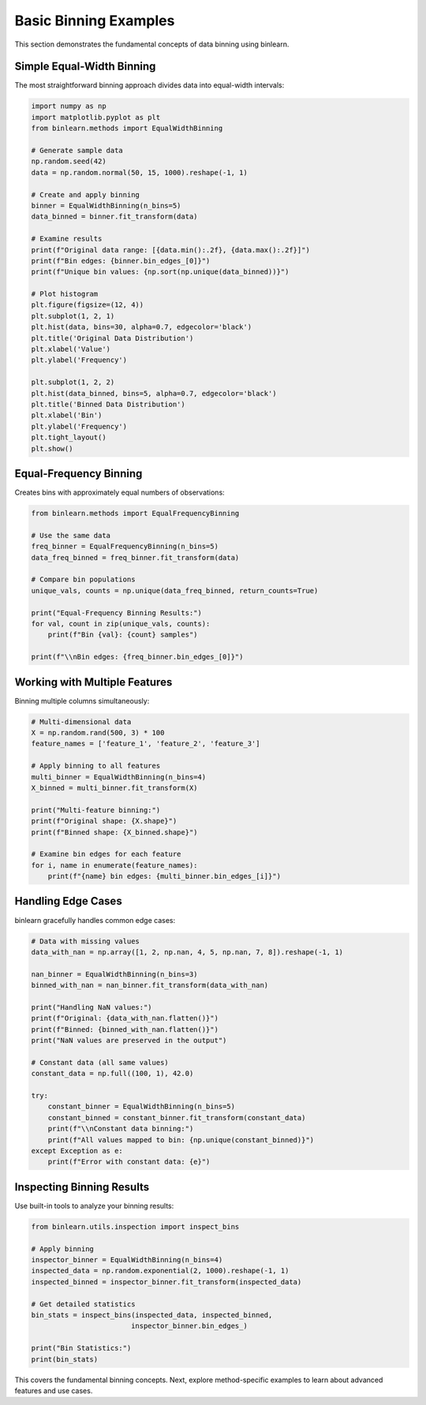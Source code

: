 Basic Binning Examples
======================

This section demonstrates the fundamental concepts of data binning using binlearn.

Simple Equal-Width Binning
---------------------------

The most straightforward binning approach divides data into equal-width intervals:

.. code-block:: python

   import numpy as np
   import matplotlib.pyplot as plt
   from binlearn.methods import EqualWidthBinning
   
   # Generate sample data
   np.random.seed(42)
   data = np.random.normal(50, 15, 1000).reshape(-1, 1)
   
   # Create and apply binning
   binner = EqualWidthBinning(n_bins=5)
   data_binned = binner.fit_transform(data)
   
   # Examine results
   print(f"Original data range: [{data.min():.2f}, {data.max():.2f}]")
   print(f"Bin edges: {binner.bin_edges_[0]}")
   print(f"Unique bin values: {np.sort(np.unique(data_binned))}")
   
   # Plot histogram
   plt.figure(figsize=(12, 4))
   plt.subplot(1, 2, 1)
   plt.hist(data, bins=30, alpha=0.7, edgecolor='black')
   plt.title('Original Data Distribution')
   plt.xlabel('Value')
   plt.ylabel('Frequency')
   
   plt.subplot(1, 2, 2)
   plt.hist(data_binned, bins=5, alpha=0.7, edgecolor='black')
   plt.title('Binned Data Distribution')
   plt.xlabel('Bin')
   plt.ylabel('Frequency')
   plt.tight_layout()
   plt.show()

Equal-Frequency Binning
-----------------------

Creates bins with approximately equal numbers of observations:

.. code-block:: python

   from binlearn.methods import EqualFrequencyBinning
   
   # Use the same data
   freq_binner = EqualFrequencyBinning(n_bins=5)
   data_freq_binned = freq_binner.fit_transform(data)
   
   # Compare bin populations
   unique_vals, counts = np.unique(data_freq_binned, return_counts=True)
   
   print("Equal-Frequency Binning Results:")
   for val, count in zip(unique_vals, counts):
       print(f"Bin {val}: {count} samples")
   
   print(f"\\nBin edges: {freq_binner.bin_edges_[0]}")

Working with Multiple Features
------------------------------

Binning multiple columns simultaneously:

.. code-block:: python

   # Multi-dimensional data
   X = np.random.rand(500, 3) * 100
   feature_names = ['feature_1', 'feature_2', 'feature_3']
   
   # Apply binning to all features
   multi_binner = EqualWidthBinning(n_bins=4)
   X_binned = multi_binner.fit_transform(X)
   
   print("Multi-feature binning:")
   print(f"Original shape: {X.shape}")
   print(f"Binned shape: {X_binned.shape}")
   
   # Examine bin edges for each feature
   for i, name in enumerate(feature_names):
       print(f"{name} bin edges: {multi_binner.bin_edges_[i]}")

Handling Edge Cases
-------------------

binlearn gracefully handles common edge cases:

.. code-block:: python

   # Data with missing values
   data_with_nan = np.array([1, 2, np.nan, 4, 5, np.nan, 7, 8]).reshape(-1, 1)
   
   nan_binner = EqualWidthBinning(n_bins=3)
   binned_with_nan = nan_binner.fit_transform(data_with_nan)
   
   print("Handling NaN values:")
   print(f"Original: {data_with_nan.flatten()}")
   print(f"Binned: {binned_with_nan.flatten()}")
   print("NaN values are preserved in the output")
   
   # Constant data (all same values)
   constant_data = np.full((100, 1), 42.0)
   
   try:
       constant_binner = EqualWidthBinning(n_bins=5)
       constant_binned = constant_binner.fit_transform(constant_data)
       print(f"\\nConstant data binning:")
       print(f"All values mapped to bin: {np.unique(constant_binned)}")
   except Exception as e:
       print(f"Error with constant data: {e}")

Inspecting Binning Results
--------------------------

Use built-in tools to analyze your binning results:

.. code-block:: python

   from binlearn.utils.inspection import inspect_bins
   
   # Apply binning
   inspector_binner = EqualWidthBinning(n_bins=4)
   inspected_data = np.random.exponential(2, 1000).reshape(-1, 1)
   inspected_binned = inspector_binner.fit_transform(inspected_data)
   
   # Get detailed statistics
   bin_stats = inspect_bins(inspected_data, inspected_binned, 
                           inspector_binner.bin_edges_)
   
   print("Bin Statistics:")
   print(bin_stats)

This covers the fundamental binning concepts. Next, explore method-specific examples to learn about advanced features and use cases.

